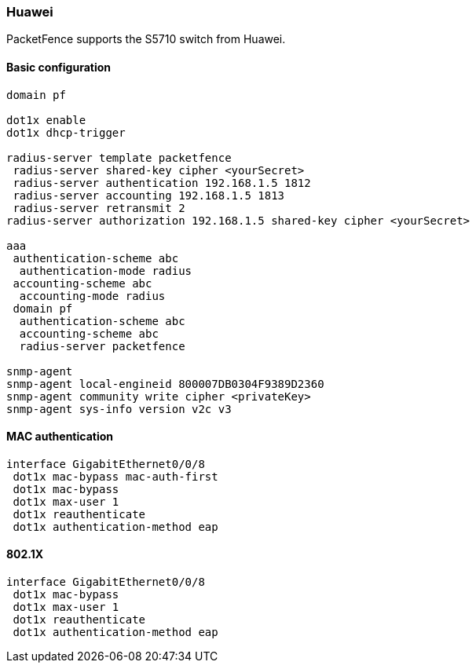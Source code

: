 === Huawei

PacketFence supports the S5710 switch from Huawei.

==== Basic configuration

----
domain pf

dot1x enable
dot1x dhcp-trigger

radius-server template packetfence
 radius-server shared-key cipher <yourSecret>
 radius-server authentication 192.168.1.5 1812
 radius-server accounting 192.168.1.5 1813
 radius-server retransmit 2
radius-server authorization 192.168.1.5 shared-key cipher <yourSecret>

aaa
 authentication-scheme abc
  authentication-mode radius
 accounting-scheme abc
  accounting-mode radius
 domain pf
  authentication-scheme abc
  accounting-scheme abc
  radius-server packetfence

snmp-agent
snmp-agent local-engineid 800007DB0304F9389D2360
snmp-agent community write cipher <privateKey>
snmp-agent sys-info version v2c v3
----

==== MAC authentication

----
interface GigabitEthernet0/0/8
 dot1x mac-bypass mac-auth-first
 dot1x mac-bypass
 dot1x max-user 1
 dot1x reauthenticate
 dot1x authentication-method eap
----

==== 802.1X

----
interface GigabitEthernet0/0/8
 dot1x mac-bypass
 dot1x max-user 1
 dot1x reauthenticate
 dot1x authentication-method eap
----
